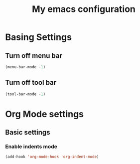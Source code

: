 #+title: My emacs configuration

* Basing Settings

** Turn off menu bar
#+begin_src emacs-lisp
(menu-bar-mode -1)
#+end_src

** Turn off tool bar
#+begin_src emacs-lisp
(tool-bar-mode -1)
#+end_src


* Org Mode settings

** Basic settings

*** Enable indents mode

#+begin_src emacs-lisp
(add-hook 'org-mode-hook 'org-indent-mode)
#+end_src


